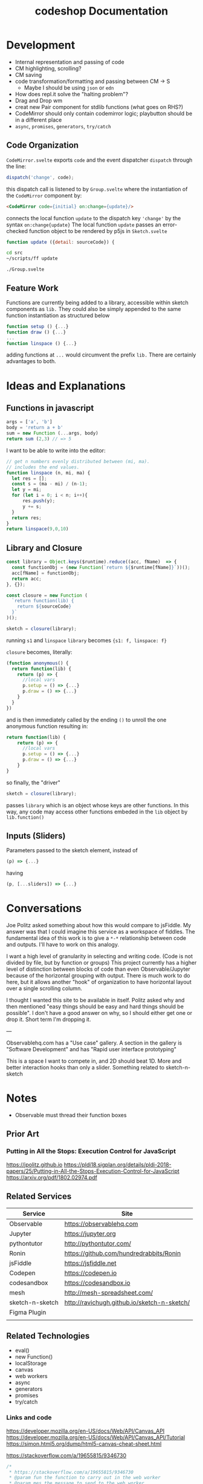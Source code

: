 #+TITLE: codeshop Documentation
* Development
- Internal representation and passing of code
- CM highlighting, scrolling?
- CM saving
- code transformation/formatting and passing between CM -> S
  - Maybe I should be using =json= or =edn=
- How does repl.it solve the "halting problem"?
- Drag and Drop wm
- creat new Pair component for stdlib functions (what goes on RHS?)
- CodeMirror should only contain codemirror logic; playbutton should be in a different place
- ~async~, ~promises~, ~generators~, ~try/catch~
** Code Organization
=CodeMirror.svelte= exports ~code~ and the event dispatcher ~dispatch~ through the line:
#+begin_src js
dispatch('change', code);
#+end_src
this dispatch call is listened to by ~Group.svelte~ where the instantiation of the =CodeMirror= component by:
#+begin_src html
<CodeMirror code={initial} on:change={update}/>
#+end_src
connects the local function ~update~ to the dispatch key ~'change'~ by the syntax ~on:change{update}~
The local function ~update~ passes an error-checked function object to be rendered by p5js in =Sketch.svelte=
#+begin_src js
function update ({detail: sourceCode}) {
#+end_src

#+begin_src sh :exports both
cd src
~/scripts/ff update
#+end_src

#+RESULTS:
: ./Group.svelte

** Feature Work
Functions are currently being added to a library, accessible within sketch components as ~lib.~ They could also be simply appended to the same function instantiation as structured below
#+begin_src js
function setup () {...}
function draw () {...}
...
function linspace () {...}
#+end_src
adding functions at =...= would circumvent the prefix ~lib.~ There are certainly advantages to both.

* Ideas and Explanations
** Functions in javascript
#+begin_src js
args = ['a', 'b']
body = 'return a + b'
sum = new Function (...args, body)
return sum (2,3) // => 5
#+end_src

#+RESULTS:
: 5

I want to be able to write into the editor:
#+begin_src js
// get n numbers evenly distributed between (mi, ma).
// includes the end values.
function linspace (n, mi, ma) {
  let res = [];
  const s = (ma - mi) / (n-1);
  let y = mi;
  for (let i = 0; i < n; i++){
      res.push(y);
      y += s;
  }
  return res;
}
return linspace(9,0,10)
#+end_src

** Library and Closure
#+begin_src js
const library = Object.keys($runtime).reduce((acc, fName)  => {
  const functionObj = (new Function(`return ${$runtime[fName]}`))();
  acc[fName] = functionObj;
  return acc;
}, {});

const closure = new Function (
  `return function(lib) {
    return ${sourceCode}
  }`
)();

sketch = closure(library);
#+end_src

running ~s1~ and ~linspace~
~library~ becomes ~{s1: f, linspace: f}~

~closure~  becomes, literally:
#+begin_src js
(function anonymous() {
  return function(lib) {
    return (p) => {
      //local vars
      p.setup = () => {...}
      p.draw = () => {...}
    }
  }
})
#+end_src
and is then immediately called by the ending ~()~ to unroll the one anonymous function resulting in:
#+begin_src js
return function(lib) {
    return (p) => {
      //local vars
      p.setup = () => {...}
      p.draw = () => {...}
    }
}
#+end_src

so finally, the "driver"
#+begin_src js
sketch = closure(library);
#+end_src
passes ~library~ which is an object whose keys are other functions. In this way, any code may access other functions embeded in the ~lib~ object by ~lib.function()~

** Inputs (Sliders)
Parameters passed to the sketch element, instead of 
#+begin_src js
(p) => {...}
#+end_src
having
#+begin_src js
(p, [...sliders]) => {...}
#+end_src
* Conversations
Joe Politz asked something about how this would compare to jsFiddle. My answer was that I could imagine this service as a workspace of fiddles. The fundamental idea of this work is to give a ~*-*~ relationship between code and outputs. I'll have to work on this analogy.

I want a high level of granularity in selecting and writing code. (Code is not divided by file, but by function or groups)
This project currently has a higher level of distinction between blocks of code than even Observable/Jupyter because of the horizontal grouping with output. There is much work to do here, but it allows another "hook" of organization to have horizontal layout over a single scrolling column. 

I thought I wanted this site to be available in itself. Politz asked why and then mentioned "easy things should be easy and hard things should be possible". I don't have a good answer on why, so I should either get one or drop it. Short term I'm dropping it.

---

Observablehq.com has a "Use case" gallery. A section in the gallery is "Software Development" and has "Rapid user interface prototyping"

This is a space I want to compete in, and 2D should beat 1D. More and better interaction hooks than only a slider. Something related to sketch-n-sketch
* Notes
- Observable must thread their function boxes
** Prior Art
*** Putting in All the Stops: Execution Control for JavaScript
https://jpolitz.github.io
https://pldi18.sigplan.org/details/pldi-2018-papers/25/Putting-in-All-the-Stops-Execution-Control-for-JavaScript
https://arxiv.org/pdf/1802.02974.pdf
** Related Services
| Service         | Site                                        |
|-----------------+---------------------------------------------|
| Observable      | https://observablehq.com                    |
| Jupyter         | https://jupyter.org                         |
| pythontutor     | http://pythontutor.com/                     |
| Ronin           | https://github.com/hundredrabbits/Ronin     |
| jsFiddle        | https://jsfiddle.net                        |
| Codepen         | https://codepen.io                          |
| codesandbox     | https://codesandbox.io                      |
| mesh            | http://mesh-spreadsheet.com/                |
| sketch-n-sketch | http://ravichugh.github.io/sketch-n-sketch/ |
| Figma Plugin    |                                             |
|                 |                                             |
** Related Technologies
- eval()
- new Function()
- localStorage
- canvas
- web workers
- async
- generators
- promises
- try/catch
*** Links and code
https://developer.mozilla.org/en-US/docs/Web/API/Canvas_API
https://developer.mozilla.org/en-US/docs/Web/API/Canvas_API/Tutorial
https://simon.html5.org/dump/html5-canvas-cheat-sheet.html

 https://stackoverflow.com/a/19655815/9346730

#+begin_src js
/*
 * https://stackoverflow.com/a/19655815/9346730
 * @param fun the function to carry out in the web worker
 * @param mes the message to send to the web worker
 * @param com the function to do on completion
 * creates, dispatches & receives a web worker
 */
function wor(fun, mes, com) {
   var wor = new Worker(URL.createObjectURL(new Blob([
         'self.onmessage = ' + fun.toString()], {
         type: 'application/javascript'
   })));       
   wor.postMessage(mes);
   wor.onmessage = com;
}
#+end_src

** Inspiration
Including above lists
|                 |                                                                                            |
|-----------------+--------------------------------------------------------------------------------------------|
| Bret Victor     | http://worrydream.com/                                                                     |
| Dan Amelang     | https://github.com/damelang/nile                                                           |
| lab             | https://www.inkandswitch.com                                                               |
| Casey Reas      | http://reas.com/compendium_text/                                                           |
| Daniel Shiffman | https://natureofcode.com                                                                   |
|                 |                                                                                            |
|-----------------+--------------------------------------------------------------------------------------------|
|                 | http://www.tinlizzie.org/ometa/                                                            |
|                 | https://webstrates.net                                                                     |
|                 | https://www.desmos.com/calculator                                                          |
|                 | https://hazel.org                                                                          |
|                 | http://shaunlebron.github.io/parinfer/                                                     |
| Amit Patel      | https://www.redblobgames.com                                                               |
| Nicky Case      | https://explorabl.es                                                                       |
|                 | https://jackschaedler.github.io/                                                           |
|-----------------+--------------------------------------------------------------------------------------------|
| General         |                                                                                            |
|                 | https://orgmode.org                                                                        |
|                 | http://spacemacs.org/                                                                      |
|                 | https://lively-next.org                                                                    |
|                 | https://en.wikipedia.org/wiki/Smalltalk                                                    |
|                 | https://racket-lang.org                                                                    |
|                 | https://sonic-pi.net                                                                       |
|                 | https://rstudio.com/products/rstudio/                                                      |
|                 | https://github.com/jonathontoon/manifest                                                   |
|                 | https://www.desmos.com/calculator                                                          |
|                 |                                                                                            |
|-----------------+--------------------------------------------------------------------------------------------|
| Books           |                                                                                            |
|                 | Edward Tufte                                                                               |
|                 | Form Function & Design by Paul Jacques Grillo                                              |
|                 | The Grammar of Graphics                                                                    |
|                 | http://shapetalkingaboutseeinganddoing.org/Shape.pdf                                       |
|                 | http://www.thefunctionalart.com                                                            |
|-----------------+--------------------------------------------------------------------------------------------|
|                 | https://andymatuschak.org                                                                  |
|                 | http://polytrope.com/                                                                      |
|                 | https://hamishtodd1.github.io                                                              |
|                 | http://joshuahhh.com/                                                                      |
|                 | https://rsnous.com                                                                         |
|                 | http://www.jezzamon.com                                                                    |
|-----------------+--------------------------------------------------------------------------------------------|
| Papers          |                                                                                            |
|                 | https://marybethkery.com/projects/Verdant/variolite-supporting-exploratory-programming.pdf |
|                 |                                                                                            |
<<<<<<< HEAD
|                 | putting out all the stops                                                                  |
|                 | Variolite                                                                                  |
|                 | Juxtapose                                                                                  |
|                 | Projection Boxes                                                                           |
|                 | Dynamic Drawing                                                                            |
|                 |                                                                                            |
|                 | joe marx siggraph 1997                                                                     |
|                 |                                                                                            |
=======
>>>>>>> 9e40e1272d4727738bf99a2e3de45efab854a9c3
|-----------------+--------------------------------------------------------------------------------------------|
